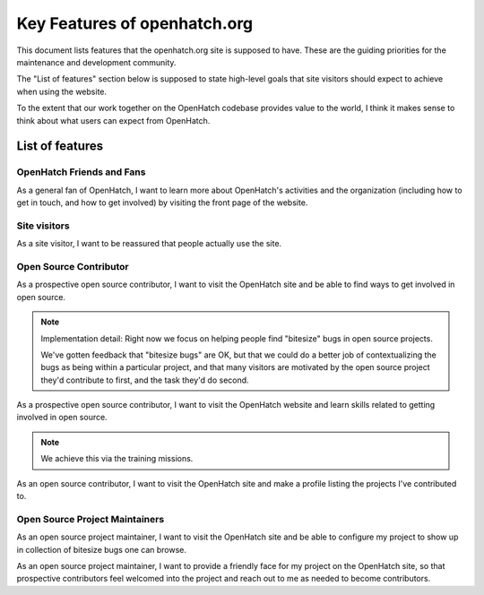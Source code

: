 =============================
Key Features of openhatch.org
=============================

This document lists features that the openhatch.org site is supposed
to have. These are the guiding priorities for the maintenance and
development community.

The "List of features" section below is supposed to state high-level
goals that site visitors should expect to achieve when using the
website.

To the extent that our work together on the OpenHatch codebase
provides value to the world, I think it makes sense to think about
what users can expect from OpenHatch.


List of features
================

OpenHatch Friends and Fans
--------------------------

As a general fan of OpenHatch, I want to learn more about OpenHatch's activities and the organization (including how to get in touch, and how to get involved) by visiting the front page of the website.


Site visitors
-------------

As a site visitor, I want to be reassured that people actually use the site.

.. note::We achieve this via the recent site activity feed.


Open Source Contributor
-----------------------

As a prospective open source contributor, I want to visit the
OpenHatch site and be able to find ways to get involved in open
source.

.. note:: Implementation detail: Right now we focus on helping
   people find "bitesize" bugs in open source projects.

   We've gotten feedback that "bitesize bugs" are OK, but that we could do a better job of contextualizing the bugs as being within a particular project, and that many visitors are motivated by the open source project they'd contribute to first, and the task they'd do second.


As a prospective open source contributor, I want to visit the OpenHatch website and learn skills related to getting involved in open source.

.. note:: We achieve this via the training missions.

As an open source contributor, I want to visit the OpenHatch site and make a profile listing the projects I've contributed to.

.. :: We are excited about this because we want to have a way to
   semi-automatically publicly thank people who contribute to
   OpenHatch in any of a number of ways. But note also that
   https://contributors.debian.org/ provides a different
   codebase that implements a similar idea, so we could decide this
   isn't something that is a unique value-add the OpenHatch website
   provides the world.

   This requires the ability to edit one's profile, too.


Open Source Project Maintainers
-------------------------------
As an open source project maintainer, I want to visit the OpenHatch
site and be able to configure my project to show up in collection of
bitesize bugs one can browse.

As an open source project maintainer, I want to provide a friendly
face for my project on the OpenHatch site, so that prospective
contributors feel welcomed into the project and reach out to me as
needed to become contributors.
